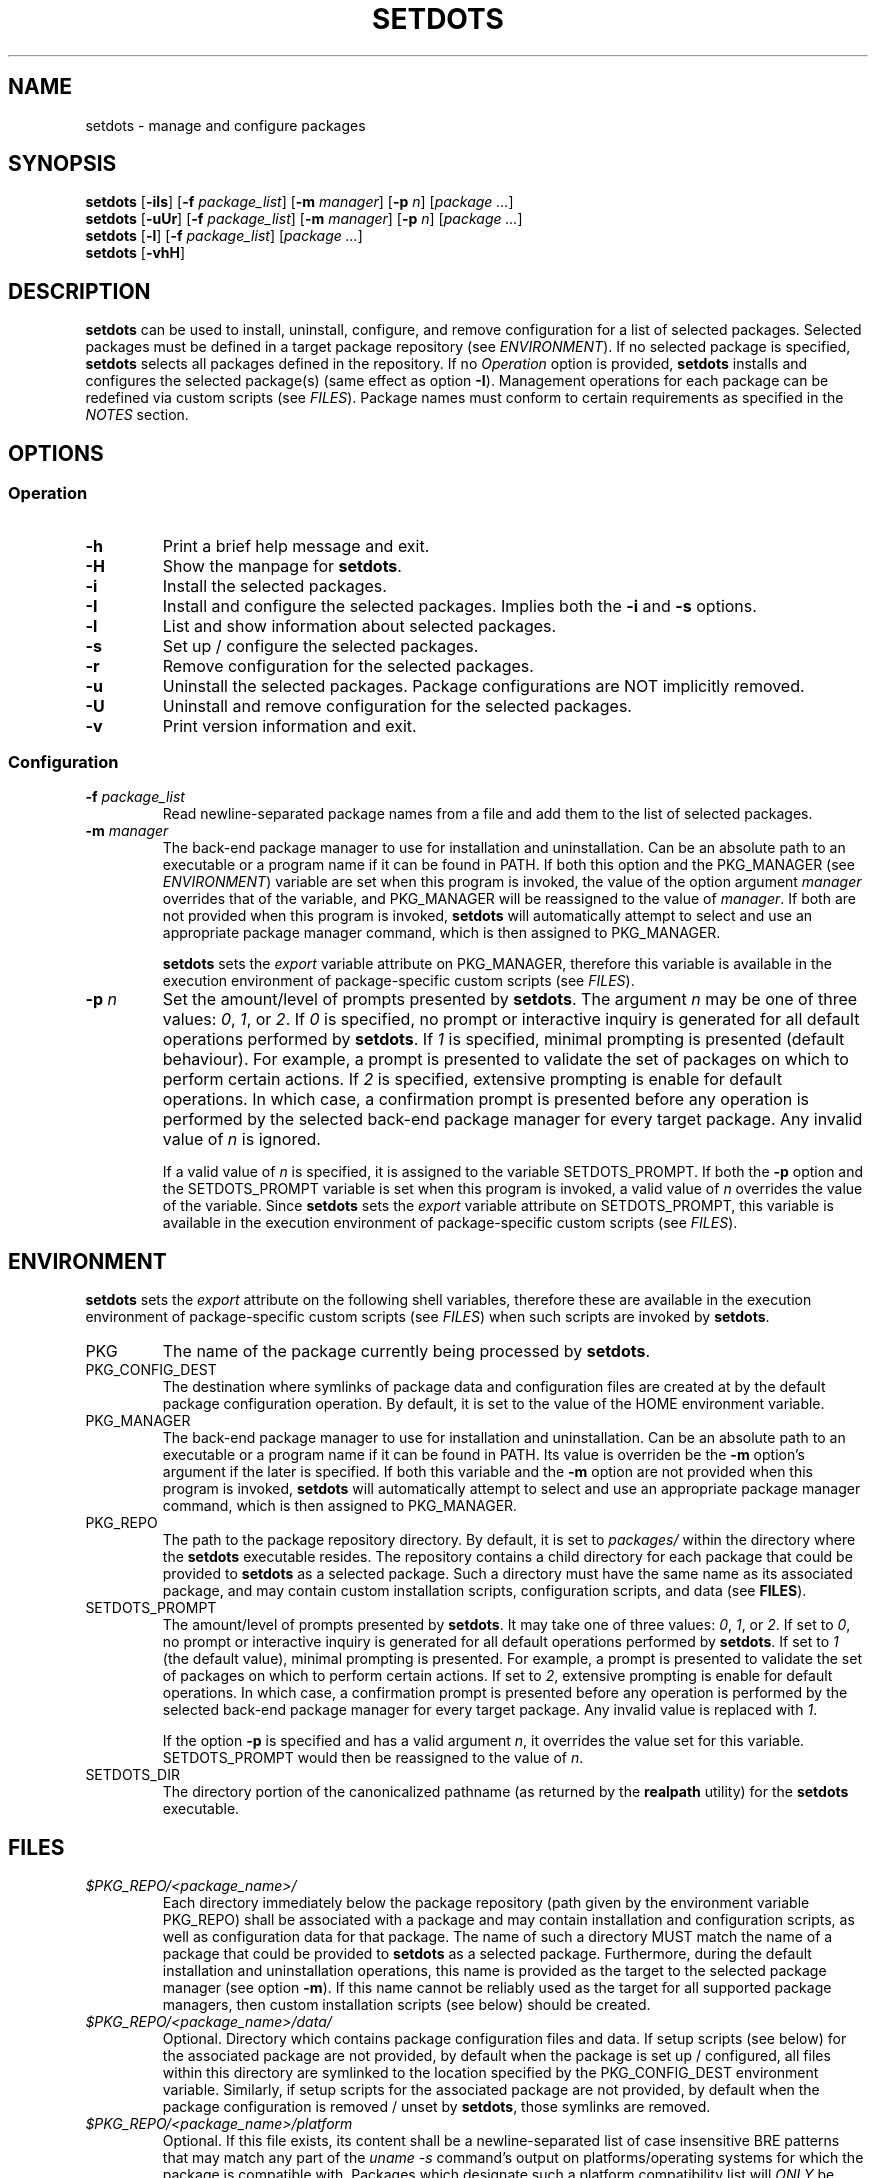 .\" Automatically generated by Pandoc 3.3
.\"
.TH "SETDOTS" "1" "August 2024" "setdots 0.2"
.SH NAME
setdots \- manage and configure packages
.SH SYNOPSIS
\f[B]setdots\f[R] [\f[B]\-iIs\f[R]] [\f[B]\-f\f[R]
\f[I]package_list\f[R]] [\f[B]\-m\f[R] \f[I]manager\f[R]] [\f[B]\-p\f[R]
\f[I]n\f[R]] [\f[I]package\f[R] \f[I]\&...\f[R]]
.PD 0
.P
.PD
\f[B]setdots\f[R] [\f[B]\-uUr\f[R]] [\f[B]\-f\f[R]
\f[I]package_list\f[R]] [\f[B]\-m\f[R] \f[I]manager\f[R]] [\f[B]\-p\f[R]
\f[I]n\f[R]] [\f[I]package\f[R] \f[I]\&...\f[R]]
.PD 0
.P
.PD
\f[B]setdots\f[R] [\f[B]\-l\f[R]] [\f[B]\-f\f[R] \f[I]package_list\f[R]]
[\f[I]package\f[R] \f[I]\&...\f[R]]
.PD 0
.P
.PD
\f[B]setdots\f[R] [\f[B]\-vhH\f[R]]
.SH DESCRIPTION
\f[B]setdots\f[R] can be used to install, uninstall, configure, and
remove configuration for a list of selected packages.
Selected packages must be defined in a target package repository (see
\f[I]ENVIRONMENT\f[R]).
If no selected package is specified, \f[B]setdots\f[R] selects all
packages defined in the repository.
If no \f[I]Operation\f[R] option is provided, \f[B]setdots\f[R] installs
and configures the selected package(s) (same effect as option
\f[B]\-I\f[R]).
Management operations for each package can be redefined via custom
scripts (see \f[I]FILES\f[R]).
Package names must conform to certain requirements as specified in the
\f[I]NOTES\f[R] section.
.SH OPTIONS
.SS Operation
.TP
\f[B]\-h\f[R]
Print a brief help message and exit.
.TP
\f[B]\-H\f[R]
Show the manpage for \f[B]setdots\f[R].
.TP
\f[B]\-i\f[R]
Install the selected packages.
.TP
\f[B]\-I\f[R]
Install and configure the selected packages.
Implies both the \f[B]\-i\f[R] and \f[B]\-s\f[R] options.
.TP
\f[B]\-l\f[R]
List and show information about selected packages.
.TP
\f[B]\-s\f[R]
Set up / configure the selected packages.
.TP
\f[B]\-r\f[R]
Remove configuration for the selected packages.
.TP
\f[B]\-u\f[R]
Uninstall the selected packages.
Package configurations are NOT implicitly removed.
.TP
\f[B]\-U\f[R]
Uninstall and remove configuration for the selected packages.
.TP
\f[B]\-v\f[R]
Print version information and exit.
.SS Configuration
.TP
\f[B]\-f\f[R] \f[I]package_list\f[R]
Read newline\-separated package names from a file and add them to the
list of selected packages.
.TP
\f[B]\-m\f[R] \f[I]manager\f[R]
The back\-end package manager to use for installation and
uninstallation.
Can be an absolute path to an executable or a program name if it can be
found in PATH.
If both this option and the PKG_MANAGER (see \f[I]ENVIRONMENT\f[R])
variable are set when this program is invoked, the value of the option
argument \f[I]manager\f[R] overrides that of the variable, and
PKG_MANAGER will be reassigned to the value of \f[I]manager\f[R].
If both are not provided when this program is invoked, \f[B]setdots\f[R]
will automatically attempt to select and use an appropriate package
manager command, which is then assigned to PKG_MANAGER.
.RS
.PP
\f[B]setdots\f[R] sets the \f[I]export\f[R] variable attribute on
PKG_MANAGER, therefore this variable is available in the execution
environment of package\-specific custom scripts (see \f[I]FILES\f[R]).
.RE
.TP
\f[B]\-p\f[R] \f[I]n\f[R]
Set the amount/level of prompts presented by \f[B]setdots\f[R].
The argument \f[I]n\f[R] may be one of three values: \f[I]0\f[R],
\f[I]1\f[R], or \f[I]2\f[R].
If \f[I]0\f[R] is specified, no prompt or interactive inquiry is
generated for all default operations performed by \f[B]setdots\f[R].
If \f[I]1\f[R] is specified, minimal prompting is presented (default
behaviour).
For example, a prompt is presented to validate the set of packages on
which to perform certain actions.
If \f[I]2\f[R] is specified, extensive prompting is enable for default
operations.
In which case, a confirmation prompt is presented before any operation
is performed by the selected back\-end package manager for every target
package.
Any invalid value of \f[I]n\f[R] is ignored.
.RS
.PP
If a valid value of \f[I]n\f[R] is specified, it is assigned to the
variable SETDOTS_PROMPT.
If both the \f[B]\-p\f[R] option and the SETDOTS_PROMPT variable is set
when this program is invoked, a valid value of \f[I]n\f[R] overrides the
value of the variable.
Since \f[B]setdots\f[R] sets the \f[I]export\f[R] variable attribute on
SETDOTS_PROMPT, this variable is available in the execution environment
of package\-specific custom scripts (see \f[I]FILES\f[R]).
.RE
.SH ENVIRONMENT
\f[B]setdots\f[R] sets the \f[I]export\f[R] attribute on the following
shell variables, therefore these are available in the execution
environment of package\-specific custom scripts (see \f[I]FILES\f[R])
when such scripts are invoked by \f[B]setdots\f[R].
.TP
PKG
The name of the package currently being processed by \f[B]setdots\f[R].
.TP
PKG_CONFIG_DEST
The destination where symlinks of package data and configuration files
are created at by the default package configuration operation.
By default, it is set to the value of the HOME environment variable.
.TP
PKG_MANAGER
The back\-end package manager to use for installation and
uninstallation.
Can be an absolute path to an executable or a program name if it can be
found in PATH.
Its value is overriden be the \f[B]\-m\f[R] option\[cq]s argument if the
later is specified.
If both this variable and the \f[B]\-m\f[R] option are not provided when
this program is invoked, \f[B]setdots\f[R] will automatically attempt to
select and use an appropriate package manager command, which is then
assigned to PKG_MANAGER.
.TP
PKG_REPO
The path to the package repository directory.
By default, it is set to \f[I]packages/\f[R] within the directory where
the \f[B]setdots\f[R] executable resides.
The repository contains a child directory for each package that could be
provided to \f[B]setdots\f[R] as a selected package.
Such a directory must have the same name as its associated package, and
may contain custom installation scripts, configuration scripts, and data
(see \f[B]FILES\f[R]).
.TP
SETDOTS_PROMPT
The amount/level of prompts presented by \f[B]setdots\f[R].
It may take one of three values: \f[I]0\f[R], \f[I]1\f[R], or
\f[I]2\f[R].
If set to \f[I]0\f[R], no prompt or interactive inquiry is generated for
all default operations performed by \f[B]setdots\f[R].
If set to \f[I]1\f[R] (the default value), minimal prompting is
presented.
For example, a prompt is presented to validate the set of packages on
which to perform certain actions.
If set to \f[I]2\f[R], extensive prompting is enable for default
operations.
In which case, a confirmation prompt is presented before any operation
is performed by the selected back\-end package manager for every target
package.
Any invalid value is replaced with \f[I]1\f[R].
.RS
.PP
If the option \f[B]\-p\f[R] is specified and has a valid argument
\f[I]n\f[R], it overrides the value set for this variable.
SETDOTS_PROMPT would then be reassigned to the value of \f[I]n\f[R].
.RE
.TP
SETDOTS_DIR
The directory portion of the canonicalized pathname (as returned by the
\f[B]realpath\f[R] utility) for the \f[B]setdots\f[R] executable.
.SH FILES
.TP
\f[I]$PKG_REPO/<package_name>/\f[R]
Each directory immediately below the package repository (path given by
the environment variable PKG_REPO) shall be associated with a package
and may contain installation and configuration scripts, as well as
configuration data for that package.
The name of such a directory MUST match the name of a package that could
be provided to \f[B]setdots\f[R] as a selected package.
Furthermore, during the default installation and uninstallation
operations, this name is provided as the target to the selected package
manager (see option \f[B]\-m\f[R]).
If this name cannot be reliably used as the target for all supported
package managers, then custom installation scripts (see below) should be
created.
.TP
\f[I]$PKG_REPO/<package_name>/data/\f[R]
Optional.
Directory which contains package configuration files and data.
If setup scripts (see below) for the associated package are not
provided, by default when the package is set up / configured, all files
within this directory are symlinked to the location specified by the
PKG_CONFIG_DEST environment variable.
Similarly, if setup scripts for the associated package are not provided,
by default when the package configuration is removed / unset by
\f[B]setdots\f[R], those symlinks are removed.
.TP
\f[I]$PKG_REPO/<package_name>/platform\f[R]
Optional.
If this file exists, its content shall be a newline\-separated list of
case insensitive BRE patterns that may match any part of the \f[I]uname
\-s\f[R] command\[cq]s output on platforms/operating systems for which
the package is compatible with.
Packages which designate such a platform compatibility list will
\f[I]ONLY\f[R] be subject to any operation on its supported platforms.
.TP
\f[I]$PKG_REPO/<package_name>/noinstall\f[R]
Optional.
If this file exists, installation for this package is ALWAYS skipped.
.TP
\f[I]$PKG_REPO/<package_name>/preinstall\f[R]
Optional.
Pre\-installation script that is executed before its associated package
undergoes default installation, or before the
\f[I]$PKG_REPO/<package_name>/install\f[R] script if it exists.
.TP
\f[I]$PKG_REPO/<package_name>/install\f[R]
Optional.
Installation script that replaces the default package installation
operation.
The default package installation operation simply involves installing a
selected package using the selected package manager.
.TP
\f[I]$PKG_REPO/<package_name>/postinstall\f[R]
Optional.
Post\-installation script that is executed after its associated package
undergoes default installation, or after the
\f[I]$PKG_REPO/<package_name>/install\f[R] script if it exists.
.TP
\f[I]$PKG_REPO/<package_name>/uninstall\f[R]
Optional.
Uninstallation script that replaces the default package uninstallation
operation.
The default package uninstallation operation simply involves
uninstalling a selected package using the selected package manager.
.TP
\f[I]$PKG_REPO/<package_name>/nosetup\f[R]
Optional.
If this file exists, setup / configuration for this package is ALWAYS
skipped.
.TP
\f[I]$PKG_REPO/<package_name>/presetup\f[R]
Optional.
Pre\-configuration script that is executed before its associated
packages undergoes default setup / configuration, or before the
\f[I]$PKG_REPO/<package_name>/setup\f[R] script if it exists.
.TP
\f[I]$PKG_REPO/<package_name>/setup\f[R]
Optional.
Configuration script that replaces the default package setup /
configuration operation (see \f[I]$PKG_REPO/<package_name>/data/\f[R]
above).
.TP
\f[I]$PKG_REPO/<package_name>/postsetup\f[R]
Optional.
Post\-configuration script that is executed after its associated
packages undergoes default setup / configuration, or after the
\f[I]$PKG_REPO/<package_name>/setup\f[R] script if it exists.
.TP
\f[I]$PKG_REPO/<package_name>/unset\f[R]
Optional.
Configuration removal script that replaces the default package
configuration removal operation (see
\f[I]$PKG_REPO/<package_name>/data/\f[R] above).
.SH NOTES
A valid package name shall not consist strictly of whitespace characters
as defined by the \f[B]space\f[R] character class of the shell
environment locale.
A valid package name shall also not contain any occurance of the
<newline> character which is reserved for use as a delimiter by
\f[B]setdots\f[R].
.PP
To be recognizable / selectable by \f[B]setdots\f[R], each
\f[I]package\f[R] specified as command operand, or specified within a
\f[I]package\-list\f[R] file as required by the \f[B]\-f\f[R] option,
must have an associated sub\-directory of the same name witin the
targeted package repository (see variable PKG_REPO).
